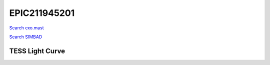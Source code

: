 EPIC211945201
=============

`Search exo.mast <https://exo.mast.stsci.edu/exomast_planet.html?planet=EPIC211945201b>`_

`Search SIMBAD <http://simbad.cds.unistra.fr/simbad/sim-basic?Ident=EPIC211945201&submit=SIMBAD+search>`_

.. raw:: html

   <table border="1" class="dataframe">
     <thead>
       <tr style="text-align: right;">
         <th>Date</th>
         <th>S</th>
         <th>err</th>
       </tr>
     </thead>
     <tbody>
       <tr>
         <td>2/13/2022 4:26:00</td>
         <td>0.16</td>
         <td>0.01</td>
       </tr>
     </tbody>
   </table>

.. raw:: html

   <!-- include Aladin Lite CSS file in the head section of your page -->
   <link rel="stylesheet" href="https://aladin.u-strasbg.fr/AladinLite/api/v2/latest/aladin.min.css" />
    
   <!-- you can skip the following line if your page already integrates the jQuery library -->
   <script type="text/javascript" src="https://code.jquery.com/jquery-1.12.1.min.js" charset="utf-8"></script>
    
   <!-- insert this snippet where you want Aladin Lite viewer to appear and after the loading of jQuery -->
   <div id="aladin-lite-div" style="width:400px;height:400px;"></div>
   <script type="text/javascript" src="https://aladin.u-strasbg.fr/AladinLite/api/v2/latest/aladin.min.js" charset="utf-8"></script>
   <script type="text/javascript">
       var aladin = A.aladin('#aladin-lite-div', {survey: "P/DSS2/color", fov:0.2, target: "EPIC211945201"});
   </script>

TESS Light Curve
----------------

.. image:: figshare_pngs/EPIC211945201.png
  :width: 650
  :alt: EPIC211945201